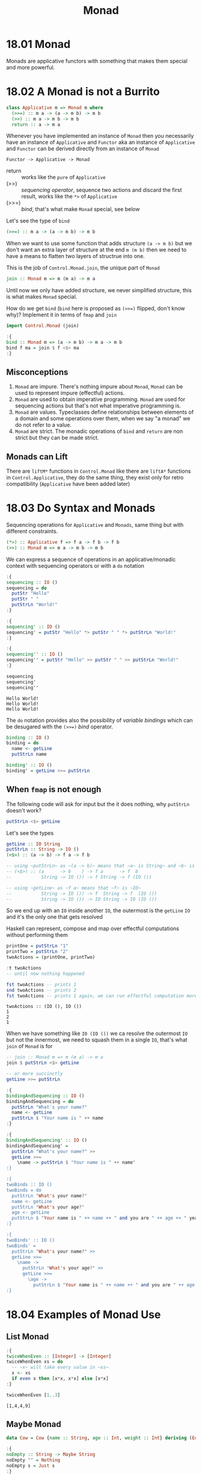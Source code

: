 #+TITLE: Monad

* 18.01 Monad
  Monads are applicative functors with something that makes them
  special and more powerful.

* 18.02 A Monad is not a Burrito
  #+BEGIN_SRC haskell :eval never
  class Applicative m => Monad m where
    (>>=) :: m a -> (a -> m b) -> m b
    (>>) :: m a -> m b -> m b
    return :: a -> m a
  #+END_SRC

  Whenever you have implemented an instance of ~Monad~ then you
  necessarily have an instance of ~Applicative~ and ~Functor~ aka an
  instance of ~Applicative~ and ~Functor~ can be derived directly from
  an instance of ~Monad~
  #+BEGIN_EXAMPLE
  Functor -> Applicative -> Monad
  #+END_EXAMPLE

  - return :: works like the ~pure~ of ~Applicative~
  - (>>) :: /sequencing operator/, sequence two actions and discard the
            first result, works like the ~*>~ of ~Applicative~
  - (>>=) :: /bind/, that's what make ~Monad~ special, see below

  Let's see the type of ~bind~
  #+BEGIN_SRC haskell :eval never
  (>>=) :: m a -> (a -> m b) -> m b
  #+END_SRC

  When we want to use some function that adds structure ~(a -> m b)~
  but we don't want an extra layer of structure at the end ~m (m b)~
  then we need to have a means to flatten two layers of structrue into
  one.

  This is the job of ~Control.Monad.join~, the unique part of ~Monad~
  #+BEGIN_SRC haskell :eval never
  join :: Monad m => m (m a) -> m a
  #+END_SRC

  Until now we only have added structure, we never simplified
  structure, this is what makes ~Monad~ special.

  How do we get ~bind~ (~bind~ here is proposed as ~(>>=)~ flipped,
  don't know why)?  Implement it in terms of ~fmap~ and ~join~
  #+BEGIN_SRC haskell :results silent
  import Control.Monad (join)

  :{
  bind :: Monad m => (a -> m b) -> m a -> m b
  bind f ma = join $ f <$> ma
  :}
  #+END_SRC

** Misconceptions
   1. ~Monad~ are impure. There's nothing impure about ~Monad~,
      ~Monad~ can be used to represent impure (effectful) actions.
   2. ~Monad~ are used to obtain imperative programming. ~Monad~ are
      used for sequencing actions but that's not what imperative
      programming is.
   3. ~Monad~ are values. Typeclasses define relationships between
      elements of a domain and some operations over them, when we say
      "a monad" we do not refer to a value.
   4. ~Monad~ are strict. The monadic operations of ~bind~ and
      ~return~ are non strict but they can be made strict.

** Monads can Lift
   There are ~liftM*~ functions in ~Control.Monad~ like there are
   ~liftA*~ functions in ~Control.Applicative~, they do the same
   thing, they exist only for retro compatibility (~Applicative~ have
   been added later)

* 18.03 Do Syntax and Monads
  Sequencing operations for ~Applicative~ and ~Monads~, same thing but
  with different constraints.
  #+BEGIN_SRC haskell :eval never
  (*>) :: Applicative f => f a -> f b -> f b
  (>>) :: Monad m => m a -> m b -> m b
  #+END_SRC

  We can express a sequence of operations in an applicative/monadic
  context with sequencing operators or with a ~do~ notation
  #+BEGIN_SRC haskell :results replace output :noweb yes :wrap EXAMPLE :epilogue ":load" :post ghci-clean(content=*this*)
  :{
  sequencing :: IO ()
  sequencing = do
    putStr "Hello"
    putStr " "
    putStrLn "World!"
  :}

  :{
  sequencing' :: IO ()
  sequencing' = putStr "Hello" *> putStr " " *> putStrLn "World!"
  :}

  :{
  sequencing'' :: IO ()
  sequencing'' = putStr "Hello" >> putStr " " >> putStrLn "World!"
  :}

  sequencing
  sequencing'
  sequencing''
  #+END_SRC

  #+RESULTS:
  #+BEGIN_EXAMPLE
  Hello World!
  Hello World!
  Hello World!
  #+END_EXAMPLE

  The ~do~ notation provides also the possibility of /variable
  bindings/ which can be desugared with the ~(>>=)~ /bind/ operator.
  #+BEGIN_SRC haskell :eval never
  binding :: IO ()
  binding = do
    name <- getLine
    putStrLn name

  binding' :: IO ()
  binding' = getLine >>= putStrLn
  #+END_SRC

** When ~fmap~ is not enough
   The following code will ask for input but the it does nothing, why
   ~putStrLn~ doesn't work?
   #+BEGIN_SRC haskell :eval never
   putStrLn <$> getLine
   #+END_SRC

   Let's see the types
   #+BEGIN_SRC haskell :eval never
   getLine :: IO String
   putStrLn :: String -> IO ()
   (<$>) :: (a -> b) -> f a -> f b

   -- using ~putStrLn~ as ~(a -> b)~ means that ~a~ is String~ and ~b~ is ~IO ()~
   -- (<$>) :: (a      -> b    ) -> f a      -> f  b
   --           String -> IO ()) -> f String -> f (IO ())

   -- using ~getLine~ as ~f a~ means that ~f~ is ~IO~
   --           String -> IO ()) -> f  String -> f  (IO ())
   --           String -> IO ()) -> IO String -> IO (IO ())
   #+END_SRC

   So we end up with an ~IO~ inside another ~IO~, the outermost is the
   ~getLine~ ~IO~ and it's the only one that gets resolved

   Haskell can represent, compose and map over effectful computations
   without performing them
   #+BEGIN_SRC haskell :results replace output :noweb yes :wrap EXAMPLE :epilogue ":load" :post ghci-clean(content=*this*)
   printOne = putStrLn "1"
   printTwo = putStrLn "2"
   twoActions = (printOne, printTwo)

   :t twoActions
   -- until now nothing happened

   fst twoActions -- prints 1
   snd twoActions -- prints 2
   fst twoActions -- prints 1 again, we can run effectful computation more than once
   #+END_SRC

   #+RESULTS:
   #+BEGIN_EXAMPLE
   twoActions :: (IO (), IO ())
   1
   2
   1
   #+END_EXAMPLE

   When we have something like ~IO (IO ())~ we ca resolve the
   outermost ~IO~ but not the innermost, we need to squash them in a
   single ~IO~, that's what ~join~ of ~Monad~ is for

   #+BEGIN_SRC haskell :eval never
   -- join :: Monad m => m (m a) -> m a
   join $ putStrLn <$> getLine

   -- or more succinctly
   getLine >>= putStrLn
   #+END_SRC


   #+BEGIN_SRC haskell :eval never
   :{
   bindingAndSequencing :: IO ()
   bindingAndSequencing = do
     putStrLn "What's your name?"
     name <- getLine
     putStrLn $ "Your name is " ++ name
   :}

   :{
   bindingAndSequencing' :: IO ()
   bindingAndSequencing' =
     putStrLn "What's your name?" >>
     getLine >>=
       \name -> putStrLn $ "Your name is " ++ name"
   :}

   :{
   twoBinds :: IO ()
   twoBinds = do
     putStrLn "What's your name?"
     name <- getLine
     putStrLn "What's your age?"
     age <- getLine
     putStrLn $ "Your name is " ++ name ++ " and you are " ++ age ++ " years old."
   :}

   :{
   twoBinds' :: IO ()
   twoBinds' =
     putStrLn "What's your name?" >>
     getLine >>=
       \name ->
         putStrLn "What's your age?" >>
         getLine >>=
           \age ->
             putStrLn $ "Your name is " ++ name ++ " and you are " ++ age ++ " years old."
   :}
   #+END_SRC

* 18.04 Examples of Monad Use
** List Monad
   #+BEGIN_SRC haskell :results replace output :noweb yes :wrap EXAMPLE :epilogue ":load" :post ghci-clean(content=*this*)
   :{
   twiceWhenEven :: [Integer] -> [Integer]
   twiceWhenEven xs = do
     -- ~x~ will take every value in ~xs~
     x <- xs
     if even x then [x*x, x*x] else [x*x]
   :}

   twiceWhenEven [1..3]
   #+END_SRC

   #+RESULTS:
   #+BEGIN_EXAMPLE
   [1,4,4,9]
   #+END_EXAMPLE

** Maybe Monad
   #+BEGIN_SRC haskell :results replace output :noweb yes :wrap EXAMPLE :epilogue ":load" :post ghci-clean(content=*this*)
   data Cow = Cow {name :: String, age :: Int, weight :: Int} deriving (Eq, Show)

   :{
   noEmpty :: String -> Maybe String
   noEmpty "" = Nothing
   noEmpty s = Just s
   :}

   :{
   noNegative :: Int -> Maybe Int
   noNegative n | n >= 0 = Just n
                | otherwise = Nothing
   :}

   :{
   weightCheck :: Cow -> Maybe Cow
   weightCheck c =
     let w = weight c
         n = name c
     in if n == "Bess" && w > 499 then Nothing else Just c
   :}

   :{
   mkCow :: String -> Int -> Int -> Maybe Cow
   mkCow name age weight =
     case noEmpty name of
      Nothing ->
        Nothing
      Just name ->
         case noNegative age of
           Nothing ->
             Nothing
           Just age ->
             case noNegative weight of
               Nothing ->
                 Nothing
               Just weight ->
                 weightCheck (Cow name age weight)
   :}

   mkCow "Bess" 5 499
   mkCow "Bess" 5 500
   mkCow "" 5 499

   :{
   mkCow' :: String -> Int -> Int -> Maybe Cow
   mkCow' name' age' weight' = do
     name <- noEmpty name'
     age <- noNegative age'
     weight <- noNegative weight'
     weightCheck (Cow name age weight)
   :}

   mkCow' "Bess" 5 499
   mkCow' "Bess" 5 500
   mkCow' "" 5 499

   :{
   mkCow'' :: String -> Int -> Int -> Maybe Cow
   mkCow'' name' age' weight' =
     noEmpty name' >>=
       \name -> noNegative age' >>=
         \age -> noNegative weight' >>=
           \weight -> weightCheck (Cow name age weight)
   :}

   mkCow'' "Bess" 5 499
   mkCow'' "Bess" 5 500
   mkCow'' "" 5 499
   #+END_SRC

   #+RESULTS:
   #+BEGIN_EXAMPLE
   Just (Cow {name = "Bess", age = 5, weight = 499})
   Nothing
   Nothing
   Just (Cow {name = "Bess", age = 5, weight = 499})
   Nothing
   Nothing
   Just (Cow {name = "Bess", age = 5, weight = 499})
   Nothing
   Nothing
   #+END_EXAMPLE

** Either Monad
   #+BEGIN_SRC haskell :results replace output :noweb yes :wrap EXAMPLE :epilogue ":load" :post ghci-clean(content=*this*)
   type Founded = Int
   type Coders = Int

   data SoftwareShop = SoftwareShop {coders :: Coders, founded :: Founded} deriving (Eq, Show)

   :{
   data SoftwareShopError = NegativeYears Founded
                          | TooManyYears Founded
                          | NegativeCoders Coders
                          | TooManyCoders Coders
                          | TooManyCodersForYears Founded Coders
                          deriving (Eq, Show)
   :}

   :{
   validateFounded :: Int -> Either SoftwareShopError Founded
   validateFounded n
     | n < 0 = Left $ NegativeYears n
     | n > 500 = Left $ TooManyYears n
     | otherwise = Right n
   :}

   :{
   validateCoders :: Int -> Either SoftwareShopError Coders
   validateCoders n
     | n < 0 = Left $ NegativeCoders n
     | n > 5000 = Left $ TooManyCoders n
     | otherwise = Right n
   :}

   :{
   validateCodersForYears :: Founded -> Coders -> Either SoftwareShopError (Founded, Coders)
   validateCodersForYears founded coders =
     if coders > div founded 10 then
       Left $ TooManyCodersForYears founded coders
     else
       Right $ (founded, coders)
   :}

   :{
   mkSoftwareShop :: Int -> Int -> Either SoftwareShopError SoftwareShop
   mkSoftwareShop founded coders = do
     founded' <- validateFounded founded
     coders' <- validateCoders coders
     (founded'', coders'') <- validateCodersForYears founded' coders'
     Right $ SoftwareShop founded'' coders''
   :}

   mkSoftwareShop 10 1
   mkSoftwareShop 50 2
   mkSoftwareShop 1 1
   mkSoftwareShop 1 0
   mkSoftwareShop (-1) 0
   mkSoftwareShop 0 (-1)
   #+END_SRC

   #+RESULTS:
   #+BEGIN_EXAMPLE
   Right (SoftwareShop {coders = 10, founded = 1})
   Right (SoftwareShop {coders = 50, founded = 2})
   Left (TooManyCodersForYears 1 1)
   Right (SoftwareShop {coders = 1, founded = 0})
   Left (NegativeYears (-1))
   Left (NegativeCoders (-1))
   #+END_EXAMPLE

   Note that ~Either~ short-circuits on the first ~Left~, cannot
   accumulate errors because ~Monads~ later values can depend of
   previous values. So there's no ~Monad~ instance for ~Validation~

** Exercise: Either Monad
   #+BEGIN_SRC haskell :results silent
   data Sum a b = First a | Second b deriving (Eq, Show)

   :{
   instance Functor (Sum a) where
     -- fmap :: (b -> c) -> f b -> f c
     fmap _ (First a) = First a
     fmap f (Second b) = Second $ f b
   :}

   :{
   instance Applicative (Sum a) where
     -- pure :: b -> f b
     pure b = Second b
     -- (<*>) :: f (b -> c) -> f b -> f c
     (<*>) (First a) _ = First a
     (<*>) (Second f) b = f <$> b
   :}

   :{
   instance Monad (Sum a) where
     -- return :: b -> m b
     return = pure
     -- (>>=) :: m b -> (b -> m c) -> m c
     (>>=) (First a) _ = First a
     (>>=) (Second b) f = f b
   :}

   import Test.QuickCheck
   import Test.QuickCheck.Checkers
   import Test.QuickCheck.Classes

   :{
   instance (Arbitrary a, Arbitrary b) => Arbitrary (Sum a b) where
     arbitrary = frequency [(1, First <$> arbitrary), (2, Second <$> arbitrary)]
   :}

   :{
   instance (Eq a, Eq b) => EqProp (Sum a b) where
     (=-=) = eq
   :}

   quickBatch $ functor (undefined :: Sum String (String, Maybe Bool, [Int]))
   quickBatch $ applicative (undefined :: Sum String (String, Maybe Bool, [Int]))
   quickBatch $ monad (undefined :: Sum String (String, Maybe Bool, [Int]))
   #+END_SRC

* 18.05 Monad Laws
** Identity Laws
   Left identity
   #+BEGIN_SRC haskell :eval never
   m >>= return = m

   -- (>>=) :: Monad m => m a -> (a -> m b) -> m b

   -- m a >>= (a -> m b) = m b
   -- m   >>= return     = m

   -- so ~return~ does not change the content of the structure
   #+END_SRC

   Right identity
   #+BEGIN_SRC haskell :eval never
   return x >>= f = f x

   -- (>>=) :: Monad m => m a -> (a -> m b) -> m b

   -- m a      >>= (a -> m b) = m b
   -- return x >>= f          = f x

   -- so ~return~ does not change the content of the structure
   #+END_SRC

** Associativity
   #+BEGIN_SRC haskell :eval never
   (m >>= f) >>= g = m >>= (\x -> f x >>= g)
   #+END_SRC

** Using Property Based Testing
   #+BEGIN_SRC haskell :results silent
   import Test.QuickCheck
   import Test.QuickCheck.Checkers
   import Test.QuickCheck.Classes

   quickBatch (monad [(1, 2, 3)])
   #+END_SRC

** Example
   Wrong
   #+BEGIN_SRC haskell :results silent
   data CountMe a = CountMe Integer a deriving (Eq, Show)

   :{
   instance Functor CountMe where
     -- fmap :: (a -> b) -> f a -> f b
     fmap f (CountMe i a) = CountMe (i + 1) (f a)
   :}

   :{
   instance Applicative CountMe where
     -- pure :: a -> f a
     pure = CountMe 0
     -- (<*>) :: f (a -> b) -> f a -> f b
     (<*>) (CountMe n1 f) (CountMe n2 a) = CountMe (n1 + n2) (f a)
   :}

   :{
   instance Monad CountMe where
     -- return :: a -> m a
     return = pure
     -- (>>=) :: m a -> (a -> m b) -> m b
     (>>=) (CountMe n a) f = CountMe (n + 1) b where
       CountMe _ b = f a
   :}

   import Test.QuickCheck
   import Test.QuickCheck.Checkers
   import Test.QuickCheck.Classes

   :{
   instance Arbitrary a => Arbitrary (CountMe a) where
     arbitrary = CountMe <$> arbitrary <*> arbitrary
   :}

   :{
   instance (Eq a) => EqProp (CountMe a) where
     (=-=) = eq
   :}

   -- the following fails
   quickBatch $ functor (undefined :: CountMe (Int, String, Int))
   -- because the functor identity function is not true
   fmap id (CountMe 1 True) == (CountMe 1 True)

   -- the following fails
   quickBatch $ applicative (undefined :: CountMe (Int, String, Int))
   -- because the functor fails otherwise it would be fine

   -- the folowing fails
   quickBatch $ monad (undefined :: CountMe (Int, String, Int))
   -- because the left identity (m >>= return = m) law is not true
   ((CountMe 1 True) >>= return) == (CountMe 1 True)

   -- because the right identity law (return x >>= f = f x) is not true
   ((return True :: CountMe Bool) >>= (\x -> return $ not x)) == (return False :: CountMe Bool)
   #+END_SRC

   To fix it we need to fix the ~Functor~ by not modifying the
   structure (do not increment the integer) and the monoidal behaviour
   of ~bind~
   #+BEGIN_SRC haskell :results silent
   data CountMe a = CountMe Integer a deriving (Eq, Show)

   :{
   instance Functor CountMe where
     -- fmap :: (a -> b) -> f a -> f b
     fmap f (CountMe i a) = CountMe i (f a)
   :}

   :{
   instance Applicative CountMe where
     -- pure :: a -> f a
     pure = CountMe 0
     -- (<*>) :: f (a -> b) -> f a -> f b
     (<*>) (CountMe n1 f) (CountMe n2 a) = CountMe (n1 + n2) (f a)
   :}

   :{
   instance Monad CountMe where
     -- return :: a -> m a
     return = pure
     -- (>>=) :: m a -> (a -> m b) -> m b
     (>>=) (CountMe n1 a) f = CountMe (n1 + n2) b where
       CountMe n2 b = f a
   :}

   import Test.QuickCheck
   import Test.QuickCheck.Checkers
   import Test.QuickCheck.Classes

   :{
   instance Arbitrary a => Arbitrary (CountMe a) where
     arbitrary = CountMe <$> arbitrary <*> arbitrary
   :}

   :{
   instance (Eq a) => EqProp (CountMe a) where
     (=-=) = eq
   :}

   quickBatch $ functor (undefined :: CountMe (Int, String, Int))
   quickBatch $ applicative (undefined :: CountMe (Int, String, Int))
   quickBatch $ monad (undefined :: CountMe (Int, String, Int))
   #+END_SRC

* 18.06 Application and Composition
  What if we want to use composition with monad structure?
  #+BEGIN_SRC haskell :eval never
  -- we want something like that
  (.) :: (b -> c) -> (a -> b) -> a -> c

  mcompose :: Monad m => (b -> m c) -> (a -> m b) -> a -> m c
  -- doesn't work because f will take a ~b~ and the output of g is ~m b~
  mcompose f g a = f (g a)

  -- when we want to apply a function to something ignoring the outside
  -- structure we can use ~fmap~
  mcompose :: Monad m => (b -> m c) -> (a -> m b) -> a -> m c
  mcompose f g a = f <$> (g a)

  -- problem is that the result now is ~m (m c)~ because ~fmap~
  -- preserves the structure, so we have two layer of structure that we
  -- need to squash together, that is the ~join~ work
  mcompose :: Monad m => (b -> m c) -> (a -> m b) -> a -> m c
  mcompose f g a = join $ f <$> (g a)

  -- which is ~>>=~
  mcompose :: Monad m => (b -> m c) -> (a -> m b) -> a -> m c
  mcompose f g a = (g a) >>= f

  -- this pattern is captured by the /Kleisli operator/ ~>=>~
  -- (>=>) :: Monad m => (a -> m b) -> (b -> m c) -> a -> m c
  mcompose :: Monad m => (b -> m c) -> (a -> m b) -> a -> m c
  mcompose = flip (>=>)
  #+END_SRC

* Exercises
  #+NAME: ghci-clean
  #+BEGIN_SRC emacs-lisp :var content="" :results raw
  (defun report-compiling-module-p (line)
    (string-match-p "\\[[0-9]+ of [0-9]+\\] Compiling" line))

  (defun report-loaded-module-p (line)
    (string-match-p "Ok, .+ modules? loaded\\." line))

  (defun report-eoe-p (line)
    (string-match-p "org-babel-haskell-eoe" line))

  (defun clean-line (line)
    (->> line remove-prompt unquote))

  (defun remove-prompt (line)
    (let ((current-prompt (current-prompt line)))
      (message "current prompt: %S" current-prompt)
      (if (string-empty-p current-prompt)
          line
        (replace-regexp-in-string (concat "\\(?:" current-prompt "[>|] \\)+") "" line))))

  (defun current-prompt (line)
    (if (string-match "\\(^[^|:>]+\\)[|>]" line)
        (match-string 1 line)
      ""))

  (defun unquote (line)
    (replace-regexp-in-string "^\"\\(.*\\)\"$" "\\1" line))

  (string-join
   (seq-map #'clean-line
            (seq-filter
             (lambda (line)
               (and
                (not (string-empty-p line))
                (not (report-eoe-p line))
                (not (report-compiling-module-p line))
                (not (report-loaded-module-p line))))
             (split-string content "\n")))
   "\n")
  #+END_SRC

  #+NAME: add-current-chapter-directory-in-path
  #+BEGIN_SRC emacs-lisp :output raw
  (concat
   ":set -i"
   (file-name-as-directory (file-name-directory (buffer-file-name)))
   (file-name-base (buffer-file-name)))
  #+END_SRC

  #+NAME: add-chapter-directory-in-path
  #+BEGIN_SRC emacs-lisp :var chapter="" :output raw
  (concat
   ":set -i"
   (file-name-as-directory (file-name-directory (buffer-file-name)))
   chapter)
  #+END_SRC

** Exercises: Monad Instances

   1. Write an instance of ~Monad~ for the following datatype
      #+BEGIN_SRC haskell :results silent
      data Nope a = NopeDotJpg deriving (Eq, Show)

      :{
      instance Functor Nope where
        -- fmap :: (a -> b) -> f a -> f b
        fmap _ _ = NopeDotJpg
      :}

      :{
      instance Applicative Nope where
        -- pure :: a -> f a
        pure _ = NopeDotJpg
        -- (<*>) :: f (a -> b) -> f a -> f b
        (<*>) _ _ = NopeDotJpg
      :}

      :{
      instance Monad Nope where
        -- return :: a -> m a
        return = pure
        -- (>>=) :: m a -> (a -> m b) -> m b
        (>>=) _ _ = NopeDotJpg
      :}

      import Test.QuickCheck
      import Test.QuickCheck.Checkers
      import Test.QuickCheck.Classes

      :{
      instance Arbitrary (Nope a) where
        arbitrary = return NopeDotJpg
      :}

      :{
      instance EqProp (Nope a) where
        (=-=) = eq
      :}

      quickBatch $ functor (undefined :: Nope (Int, String, Int))
      quickBatch $ applicative (undefined :: Nope (Int, String, Int))
      quickBatch $ monad (undefined :: Nope (Int, String, Int))
      #+END_SRC

   2. Write an instance of ~Monad~ for the following datatype
      #+BEGIN_SRC haskell :results silent
      data PhhhbbtttEither b a = Left' a | Right' b deriving (Eq, Show)

      import Test.QuickCheck
      import Test.QuickCheck.Checkers
      import Test.QuickCheck.Classes

      :{
      instance (Arbitrary a, Arbitrary b) => Arbitrary (PhhhbbtttEither b a) where
        arbitrary = frequency [(1, Right' <$> arbitrary), (2, Left' <$> arbitrary)]
      :}

      :{
      instance (Eq a, Eq b) => EqProp (PhhhbbtttEither b a) where
        (=-=) = eq
      :}

      :{
      instance Functor (PhhhbbtttEither b) where
        -- fmap :: (a -> b) -> f a -> f b
        fmap _ (Right' b) = Right' b
        fmap f (Left' a) = Left' $ f a
      :}

      quickBatch $ functor (undefined :: PhhhbbtttEither String (Int, String, Int))

      :{
      instance Applicative (PhhhbbtttEither b) where
        -- pure :: a -> f a
        pure x = Left' x
        -- (<*>) :: f (a -> b) -> f a -> f b
        (<*>) (Left' f) r = f <$> r
        (<*>) (Right' x) _ = Right' x
      :}

      quickBatch $ applicative (undefined :: PhhhbbtttEither String (Int, String, Int))

      :{
      instance Monad (PhhhbbtttEither b) where
        -- return :: a -> m a
        return = pure
        -- (>>=) :: m a -> (a -> m b) -> m b
        (>>=) (Left' x) f = f x
        (>>=) (Right' x) _ = Right' x
      :}

      quickBatch $ monad (undefined :: PhhhbbtttEither String (Int, String, Int))
      #+END_SRC

   3. Write an instance of ~Monad~ for the following datatype
      #+BEGIN_SRC haskell :results silent
      newtype Identity a = Identity a deriving (Eq, Ord, Show)

      import Test.QuickCheck
      import Test.QuickCheck.Checkers
      import Test.QuickCheck.Classes

      :{
      instance Arbitrary a => Arbitrary (Identity a) where
        arbitrary = Identity <$> arbitrary
      :}

      :{
      instance (Eq a) => EqProp (Identity a) where
        (=-=) = eq
      :}

      :{
      instance Functor Identity where
        -- fmap :: (a -> b) -> f a -> f b
        fmap f (Identity a) = Identity $ f a
      :}
      quickBatch $ functor (undefined :: Identity (Int, String, Int))

      :{
      instance Applicative Identity where
        -- pure :: a -> f a
        pure x = Identity x
        -- (<*>) :: f (a -> b) -> f a -> f b
        (<*>) (Identity f) (Identity a) = Identity $ f a
      :}
      quickBatch $ applicative (undefined :: Identity (Int, String, Int))

      :{
      instance Monad Identity where
        -- return :: a -> m a
        return = pure
        -- (>>=) :: m a -> (a -> m b) -> m b
        (>>=) (Identity a) f = f a
      :}
      quickBatch $ monad (undefined :: Identity (Int, String, Int))
      #+END_SRC

   4. Write an instance of ~Monad~ for the following type
      #+BEGIN_SRC haskell :results silent
      data List a = Nil | Cons a (List a) deriving (Eq, Show)

      import Test.QuickCheck
      import Test.QuickCheck.Checkers
      import Test.QuickCheck.Classes
      import Control.Applicative

      :{
      instance Arbitrary a => Arbitrary (List a) where
        arbitrary = frequency [(1, return Nil), (2, liftA2 Cons arbitrary arbitrary)]
      :}

      :{
      instance Eq a => EqProp (List a) where
        (=-=) = eq
      :}

      :{
      instance Monoid (List a) where
        -- mempty :: a
        mempty = Nil
        -- mappend :: a -> a -> a
        mappend l Nil = l
        mappend Nil r = r
        mappend (Cons x l) r = Cons x (mappend l r)
      :}
      -- quickBatch $ monoid (undefined :: List (Int, String, Int))

      :{
      instance Functor List where
        -- fmap :: (a -> b) -> f a -> f b
        fmap _ Nil = Nil
        fmap f (Cons a l) = Cons (f a) (f <$> l)
      :}
      -- quickBatch $ functor (undefined :: List (Int, String, Int))

      import Data.Monoid
      :{
      instance Applicative List where
        -- pure :: a -> f a
        pure x = Cons x Nil
        -- (<*>) :: f (a -> b) -> f a -> f b
        (<*>) Nil _ = Nil
        (<*>) (Cons f ll) r = (f <$> r) <> (ll <*> r)
      :}
      -- quickBatch $ applicative (undefined :: List (Int, String, Int))

      :{
      concat' :: List (List a) -> List a
      concat' Nil = Nil
      concat' (Cons x xs) = x <> (concat' xs)
      :}

      :{
      instance Monad List where
        -- return :: a -> m a
        return = pure
        -- (>>=) :: m a -> (a -> m b) -> m b
        (>>=) Nil _ = Nil
        (>>=) xs f = concat' (f <$> xs)
        -- TODO: the following doesn't work and I don't know why
        --       it keeps complaining that (xs >>= f) is of type
        --       (List a) when expects it to be (List b) but
        --       (xs :: List a) and (f :: (a -> List b))
        -- (>>=) (Cons x xs) f = (f x) <> (xs >>= f)
      :}
      quickBatch $ monad (undefined :: List (Int, String, Int))
      #+END_SRC

** Exercises: Using Monad and Functor

   1. Write the following function using methods provided by ~Monad~
      and ~Functor~. Using identity and function composition is fine.
      #+BEGIN_SRC haskell :results replace output :wrap EXAMPLE :epilogue ":load" :post ghci-clean(content=*this*)
      import Control.Monad
      :{
      j :: Monad m => m (m a) -> m a
      j = join
      :}

      j [[1, 2], [], [3]] == [1,2,3]
      j (Just (Just 1)) == Just 1
      j Nothing == Nothing
      #+END_SRC

      #+RESULTS:
      #+BEGIN_EXAMPLE
      True
      True
      True
      #+END_EXAMPLE

   2. Write the following function using methods provided by ~Monad~
      and ~Functor~. Using identity and function composition is fine.
      #+BEGIN_SRC haskell :results silent
      :{
      l1 :: Monad m => (a -> b) -> m a -> m b
      l1 = (<$>)
      :}
      #+END_SRC

   3. Write the following function using methods provided by ~Monad~
      and ~Functor~. Using identity and function composition is fine
      #+BEGIN_SRC haskell :results silent
      import Control.Monad
      :{
      l2 :: Monad m => (a -> b -> c) -> m a -> m b -> m c
      l2 = liftM2
      :}
      #+END_SRC

   4. Write the following function using methods provided by ~Monad~
      and ~Functor~. Using identity and function composition is fine
      #+BEGIN_SRC haskell :results silent
      :{
      a :: Monad m => m a -> m (a -> b) -> m b
      a = flip (<*>)
      :}
      #+END_SRC

   5. Write the following function using methods provided by ~Monad~
      and ~Functor~. Using identity and function composition is fine
      #+NAME: meh-definition
      #+BEGIN_SRC haskell :results silent
      import Control.Monad
      :{
      meh :: (Monad m) => [a] -> (a -> m b) -> m [b]
      meh [] _ = return []
      meh (x:xs) f = liftM2 (:) (f x) (meh xs f)
      :}
      #+END_SRC

   6. Write the following function using methods provided by ~Monad~
      and ~Functor~. Using identity and function composition is fine
      #+BEGIN_SRC haskell :results silent :noweb yes
      <<meh-definition>>
      :{
      flipType :: (Monad m) => [m a] -> m [a]
      flipType = flip meh $ id
      :}
      #+END_SRC
